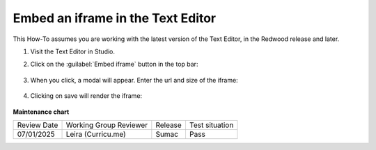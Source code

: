 .. _Embed an iframe in the Text Editor:

Embed an iframe in the Text Editor
##################################

.. tags:: educator, how-to

.. youtube:: Fw5zb1WBD_o

This How-To assumes you are working with the latest version of the Text Editor,
in the Redwood release and later.

#. Visit the Text Editor in Studio.

#. Click on the :guilabel:`Embed iframe` button in the top bar:

     .. image:: /_images/educator_how_tos/texteditor_embed_button.png

#. When you click, a modal will appear. Enter the url and size of the iframe:

     .. image:: /_images/educator_how_tos/text_editor_insert_iframe.png

#. Clicking on save will render the iframe:

     .. image:: /_images/educator_how_tos/text_editor_embedded_iframe.png


**Maintenance chart**

+--------------+-------------------------------+----------------+--------------------------------+
| Review Date  | Working Group Reviewer        |   Release      |Test situation                  |
+--------------+-------------------------------+----------------+--------------------------------+
| 07/01/2025   | Leira (Curricu.me)            | Sumac          | Pass                           |
+--------------+-------------------------------+----------------+--------------------------------+
